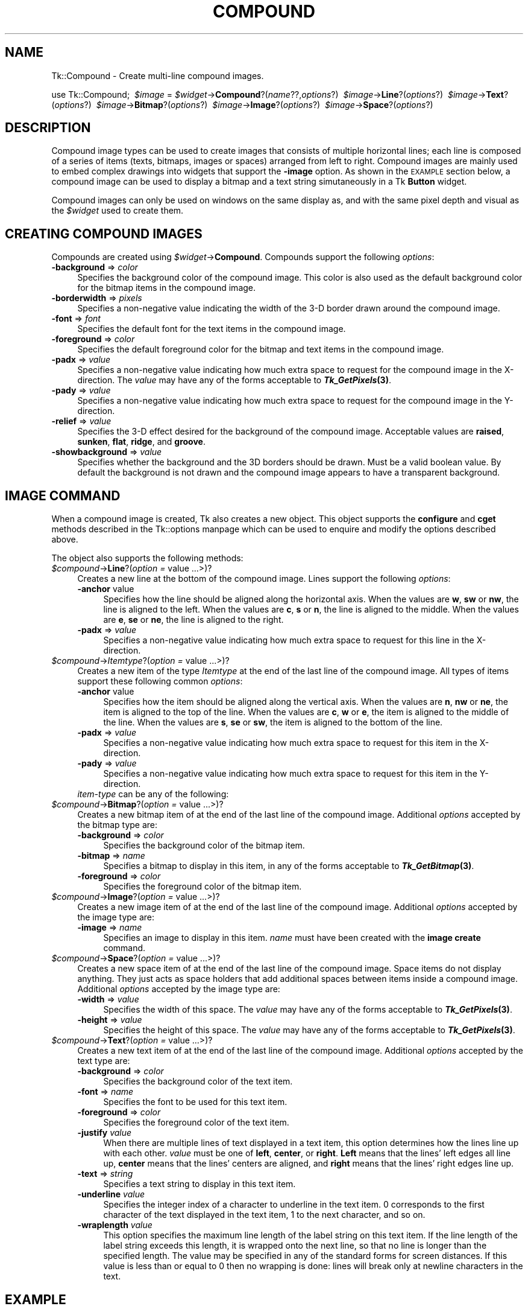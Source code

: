 .\" Automatically generated by Pod::Man version 1.15
.\" Fri Apr 20 14:51:16 2001
.\"
.\" Standard preamble:
.\" ======================================================================
.de Sh \" Subsection heading
.br
.if t .Sp
.ne 5
.PP
\fB\\$1\fR
.PP
..
.de Sp \" Vertical space (when we can't use .PP)
.if t .sp .5v
.if n .sp
..
.de Ip \" List item
.br
.ie \\n(.$>=3 .ne \\$3
.el .ne 3
.IP "\\$1" \\$2
..
.de Vb \" Begin verbatim text
.ft CW
.nf
.ne \\$1
..
.de Ve \" End verbatim text
.ft R

.fi
..
.\" Set up some character translations and predefined strings.  \*(-- will
.\" give an unbreakable dash, \*(PI will give pi, \*(L" will give a left
.\" double quote, and \*(R" will give a right double quote.  | will give a
.\" real vertical bar.  \*(C+ will give a nicer C++.  Capital omega is used
.\" to do unbreakable dashes and therefore won't be available.  \*(C` and
.\" \*(C' expand to `' in nroff, nothing in troff, for use with C<>
.tr \(*W-|\(bv\*(Tr
.ds C+ C\v'-.1v'\h'-1p'\s-2+\h'-1p'+\s0\v'.1v'\h'-1p'
.ie n \{\
.    ds -- \(*W-
.    ds PI pi
.    if (\n(.H=4u)&(1m=24u) .ds -- \(*W\h'-12u'\(*W\h'-12u'-\" diablo 10 pitch
.    if (\n(.H=4u)&(1m=20u) .ds -- \(*W\h'-12u'\(*W\h'-8u'-\"  diablo 12 pitch
.    ds L" ""
.    ds R" ""
.    ds C` ""
.    ds C' ""
'br\}
.el\{\
.    ds -- \|\(em\|
.    ds PI \(*p
.    ds L" ``
.    ds R" ''
'br\}
.\"
.\" If the F register is turned on, we'll generate index entries on stderr
.\" for titles (.TH), headers (.SH), subsections (.Sh), items (.Ip), and
.\" index entries marked with X<> in POD.  Of course, you'll have to process
.\" the output yourself in some meaningful fashion.
.if \nF \{\
.    de IX
.    tm Index:\\$1\t\\n%\t"\\$2"
..
.    nr % 0
.    rr F
.\}
.\"
.\" For nroff, turn off justification.  Always turn off hyphenation; it
.\" makes way too many mistakes in technical documents.
.hy 0
.if n .na
.\"
.\" Accent mark definitions (@(#)ms.acc 1.5 88/02/08 SMI; from UCB 4.2).
.\" Fear.  Run.  Save yourself.  No user-serviceable parts.
.bd B 3
.    \" fudge factors for nroff and troff
.if n \{\
.    ds #H 0
.    ds #V .8m
.    ds #F .3m
.    ds #[ \f1
.    ds #] \fP
.\}
.if t \{\
.    ds #H ((1u-(\\\\n(.fu%2u))*.13m)
.    ds #V .6m
.    ds #F 0
.    ds #[ \&
.    ds #] \&
.\}
.    \" simple accents for nroff and troff
.if n \{\
.    ds ' \&
.    ds ` \&
.    ds ^ \&
.    ds , \&
.    ds ~ ~
.    ds /
.\}
.if t \{\
.    ds ' \\k:\h'-(\\n(.wu*8/10-\*(#H)'\'\h"|\\n:u"
.    ds ` \\k:\h'-(\\n(.wu*8/10-\*(#H)'\`\h'|\\n:u'
.    ds ^ \\k:\h'-(\\n(.wu*10/11-\*(#H)'^\h'|\\n:u'
.    ds , \\k:\h'-(\\n(.wu*8/10)',\h'|\\n:u'
.    ds ~ \\k:\h'-(\\n(.wu-\*(#H-.1m)'~\h'|\\n:u'
.    ds / \\k:\h'-(\\n(.wu*8/10-\*(#H)'\z\(sl\h'|\\n:u'
.\}
.    \" troff and (daisy-wheel) nroff accents
.ds : \\k:\h'-(\\n(.wu*8/10-\*(#H+.1m+\*(#F)'\v'-\*(#V'\z.\h'.2m+\*(#F'.\h'|\\n:u'\v'\*(#V'
.ds 8 \h'\*(#H'\(*b\h'-\*(#H'
.ds o \\k:\h'-(\\n(.wu+\w'\(de'u-\*(#H)/2u'\v'-.3n'\*(#[\z\(de\v'.3n'\h'|\\n:u'\*(#]
.ds d- \h'\*(#H'\(pd\h'-\w'~'u'\v'-.25m'\f2\(hy\fP\v'.25m'\h'-\*(#H'
.ds D- D\\k:\h'-\w'D'u'\v'-.11m'\z\(hy\v'.11m'\h'|\\n:u'
.ds th \*(#[\v'.3m'\s+1I\s-1\v'-.3m'\h'-(\w'I'u*2/3)'\s-1o\s+1\*(#]
.ds Th \*(#[\s+2I\s-2\h'-\w'I'u*3/5'\v'-.3m'o\v'.3m'\*(#]
.ds ae a\h'-(\w'a'u*4/10)'e
.ds Ae A\h'-(\w'A'u*4/10)'E
.    \" corrections for vroff
.if v .ds ~ \\k:\h'-(\\n(.wu*9/10-\*(#H)'\s-2\u~\d\s+2\h'|\\n:u'
.if v .ds ^ \\k:\h'-(\\n(.wu*10/11-\*(#H)'\v'-.4m'^\v'.4m'\h'|\\n:u'
.    \" for low resolution devices (crt and lpr)
.if \n(.H>23 .if \n(.V>19 \
\{\
.    ds : e
.    ds 8 ss
.    ds o a
.    ds d- d\h'-1'\(ga
.    ds D- D\h'-1'\(hy
.    ds th \o'bp'
.    ds Th \o'LP'
.    ds ae ae
.    ds Ae AE
.\}
.rm #[ #] #H #V #F C
.\" ======================================================================
.\"
.IX Title "COMPOUND 1"
.TH COMPOUND 1 "perl v5.6.1" "1999-12-04" "User Contributed Perl Documentation"
.UC
.SH "NAME"
Tk::Compound \- Create multi-line compound images.
.PP
\&\ use Tk::Compound;
\&\ \fI$image\fR = \fI$widget\fR->\fBCompound\fR?(\fIname\fR??,\fIoptions\fR?)
\&\ \fI$image\fR->\fBLine\fR?(\fIoptions\fR?)
\&\ \fI$image\fR->\fBText\fR?(\fIoptions\fR?)
\&\ \fI$image\fR->\fBBitmap\fR?(\fIoptions\fR?)
\&\ \fI$image\fR->\fBImage\fR?(\fIoptions\fR?)
\&\ \fI$image\fR->\fBSpace\fR?(\fIoptions\fR?)
.SH "DESCRIPTION"
.IX Header "DESCRIPTION"
Compound image types can be used to create images that consists of
multiple horizontal lines; each line is composed of a series of items
(texts, bitmaps, images or spaces) arranged from left to
right. Compound images are mainly used to embed complex drawings into
widgets that support the \fB\-image\fR option. As shown in the \s-1EXAMPLE\s0
section below, a compound image can be used to display a bitmap and a
text string simutaneously in a Tk \fBButton\fR widget.
.PP
Compound images can only be used on windows on the same display as, and
with the same pixel depth and visual as the \fI$widget\fR used to create them.
.SH "CREATING COMPOUND IMAGES"
.IX Header "CREATING COMPOUND IMAGES"
Compounds are created using \fI$widget\fR->\fBCompound\fR.            
Compounds support the following \fIoptions\fR:
.Ip "\fB\-background\fR => \fIcolor\fR" 4
.IX Item "-background => color"
Specifies the background color of the compound image. This color is
also used as the default background color for the bitmap items in the
compound image.
.Ip "\fB\-borderwidth\fR => \fIpixels\fR" 4
.IX Item "-borderwidth => pixels"
Specifies a non-negative value indicating the width of the 3\-D border
drawn around the compound image.
.Ip "\fB\-font\fR => \fIfont\fR" 4
.IX Item "-font => font"
Specifies the default font for the text items in the compound image.
.Ip "\fB\-foreground\fR => \fIcolor\fR" 4
.IX Item "-foreground => color"
Specifies the default foreground color for the bitmap and text items
in the compound image.
.Ip "\fB\-padx\fR => \fIvalue\fR" 4
.IX Item "-padx => value"
Specifies a non-negative value indicating how much extra space to
request for the compound image in the X-direction. The \fIvalue\fR may
have any of the forms acceptable to \fB\f(BITk_GetPixels\fB\|(3)\fR.
.Ip "\fB\-pady\fR => \fIvalue\fR" 4
.IX Item "-pady => value"
Specifies a non-negative value indicating how much extra space to
request for the compound image in the Y-direction.
.Ip "\fB\-relief\fR => \fIvalue\fR" 4
.IX Item "-relief => value"
Specifies the 3\-D effect desired for the background of the compound
image. Acceptable values are \fBraised\fR, \fBsunken\fR, \fBflat\fR,
\&\fBridge\fR, and \fBgroove\fR.
.Ip "\fB\-showbackground\fR => \fIvalue\fR" 4
.IX Item "-showbackground => value"
Specifies whether the background and the 3D borders should be drawn.
Must be a valid boolean value. By default the background is not drawn
and the compound image appears to have a transparent background.
.SH "IMAGE COMMAND"
.IX Header "IMAGE COMMAND"
When a compound image is created, Tk also creates a new object.
This object supports the \fBconfigure\fR and \fBcget\fR methods
described in the Tk::options manpage which can be used to enquire and
modify the options described above.
.PP
The object also supports the following methods:
.Ip "\fI$compound\fR->\fBLine\fR?(\fIoption =\fR value ...>)?" 4
.IX Item "$compound->Line?(option = value ...>)?"
Creates a new line at the bottom of the compound image. Lines support
the following \fIoptions\fR:
.RS 4
.Ip "\fB\-anchor\fR value" 4
.IX Item "-anchor value"
Specifies how the line should be aligned along the horizontal axis.
When the values are \fBw\fR, \fBsw\fR or \fBnw\fR, the line is aligned
to the left. When the values are \fBc\fR, \fBs\fR or \fBn\fR, the line
is aligned to the middle.  When the values are \fBe\fR, \fBse\fR or
\&\fBne\fR, the line is aligned to the right.
.Ip "\fB\-padx\fR => \fIvalue\fR" 4
.IX Item "-padx => value"
Specifies a non-negative value indicating how much extra space to
request for this line in the X-direction.
.RE
.RS 4
.RE
.Ip "\fI$compound\fR->\fIItemtype\fR?(\fIoption =\fR value ...>)?" 4
.IX Item "$compound->Itemtype?(option = value ...>)?"
Creates a new item of the type \fIItemtype\fR at the end of the last
line of the compound image. All types of items support
these following common \fIoptions\fR:
.RS 4
.Ip "\fB\-anchor\fR value" 4
.IX Item "-anchor value"
Specifies how the item should be aligned along the vertical axis. When
the values are \fBn\fR, \fBnw\fR or \fBne\fR, the item is aligned to
the top of the line. When the values are \fBc\fR, \fBw\fR or \fBe\fR,
the item is aligned to the middle of the line.  When the values are
\&\fBs\fR, \fBse\fR or \fBsw\fR, the item is aligned to the bottom of
the line.
.Ip "\fB\-padx\fR => \fIvalue\fR" 4
.IX Item "-padx => value"
Specifies a non-negative value indicating how much extra space to
request for this item in the X-direction.
.Ip "\fB\-pady\fR => \fIvalue\fR" 4
.IX Item "-pady => value"
Specifies a non-negative value indicating how much extra space to
request for this item in the Y-direction.
.Ip "\fIitem-type\fR can be any of the following:" 4
.IX Item "item-type can be any of the following:"
.RE
.RS 4
.RE
.PD 0
.Ip "\fI$compound\fR->\fBBitmap\fR?(\fIoption =\fR value ...>)?" 4
.IX Item "$compound->Bitmap?(option = value ...>)?"
.PD
Creates a new bitmap item of at the end of the last
line of the compound image. Additional \fIoptions\fR accepted by the
bitmap type are:
.RS 4
.Ip "\fB\-background\fR => \fIcolor\fR" 4
.IX Item "-background => color"
Specifies the background color of the bitmap item.
.Ip "\fB\-bitmap\fR => \fIname\fR" 4
.IX Item "-bitmap => name"
Specifies a bitmap to display in this item, in any of the forms
acceptable to \fB\f(BITk_GetBitmap\fB\|(3)\fR.
.Ip "\fB\-foreground\fR => \fIcolor\fR" 4
.IX Item "-foreground => color"
Specifies the foreground color of the bitmap item.
.RE
.RS 4
.RE
.Ip "\fI$compound\fR->\fBImage\fR?(\fIoption =\fR value ...>)?" 4
.IX Item "$compound->Image?(option = value ...>)?"
Creates a new image item of at the end of the last
line of the compound image. Additional \fIoptions\fR accepted by the
image type are:
.RS 4
.Ip "\fB\-image\fR => \fIname\fR" 4
.IX Item "-image => name"
Specifies an image to display in this item. \fIname\fR
must have been created with the \fBimage create\fR command.
.RE
.RS 4
.RE
.Ip "\fI$compound\fR->\fBSpace\fR?(\fIoption =\fR value ...>)?" 4
.IX Item "$compound->Space?(option = value ...>)?"
Creates a new space item of at the end of the last line of the
compound image. Space items do not display anything. They just acts as
space holders that add additional spaces between items inside a
compound image. Additional \fIoptions\fR accepted by the image type
are:
.RS 4
.Ip "\fB\-width\fR => \fIvalue\fR" 4
.IX Item "-width => value"
Specifies the width of this space. The \fIvalue\fR may have any of the
forms acceptable to \fB\f(BITk_GetPixels\fB\|(3)\fR.
.Ip "\fB\-height\fR => \fIvalue\fR" 4
.IX Item "-height => value"
Specifies the height of this space. The \fIvalue\fR may have any of
the forms acceptable to \fB\f(BITk_GetPixels\fB\|(3)\fR.
.RE
.RS 4
.RE
.Ip "\fI$compound\fR->\fBText\fR?(\fIoption =\fR value ...>)?" 4
.IX Item "$compound->Text?(option = value ...>)?"
Creates a new text item of at the end of the last line of the compound
image. Additional \fIoptions\fR accepted by the text type are:
.RS 4
.Ip "\fB\-background\fR => \fIcolor\fR" 4
.IX Item "-background => color"
Specifies the background color of the text item.
.Ip "\fB\-font\fR => \fIname\fR" 4
.IX Item "-font => name"
Specifies the font to be used for this text item.
.Ip "\fB\-foreground\fR => \fIcolor\fR" 4
.IX Item "-foreground => color"
Specifies the foreground color of the text item.
.Ip "\fB\-justify\fR \fIvalue\fR" 4
.IX Item "-justify value"
When there are multiple lines of text displayed in a text item, this
option determines how the lines line up with each other. \fIvalue\fR
must be one of \fBleft\fR, \fBcenter\fR, or \fBright\fR.  \fBLeft\fR
means that the lines' left edges all line up, \fBcenter\fR means that
the lines' centers are aligned, and \fBright\fR means that the lines'
right edges line up.
.Ip "\fB\-text\fR => \fIstring\fR" 4
.IX Item "-text => string"
Specifies a text string to display in this text item.
.Ip "\fB\-underline\fR \fIvalue\fR" 4
.IX Item "-underline value"
Specifies the integer index of a character to underline in the text
item. 0 corresponds to the first character of the text displayed in
the text item, 1 to the next character, and so on.
.Ip "\fB\-wraplength\fR \fIvalue\fR" 4
.IX Item "-wraplength value"
This option specifies the maximum line length of the label string on
this text item. If the line length of the label string exceeds this
length, it is wrapped onto the next line, so that no line is longer
than the specified length. The value may be specified in any of the
standard forms for screen distances. If this value is less than or
equal to 0 then no wrapping is done: lines will break only at newline
characters in the text.
.RE
.RS 4
.RE
.SH "EXAMPLE"
.IX Header "EXAMPLE"
The following example creates a compound image with a bitmap and a
text string and places this image into a \fB\f(BIButton\fB\|(n)\fR
widget. Notice that the image must be created using the widget 
that it resides in.
.PP
.Vb 8
\&  my $b = $parent->Button;
\&  my $c = $b->Compound;
\&  $b->configure(-image => $c);
\&  $c->Line;
\&  $c->Bitmap(-bitmap => 'warning');
\&  $c->Space(-width => 8);
\&  $c->Text(-text => "Warning", -underline => 0);
\&  $b->pack;
.Ve
.SH "KEYWORDS"
.IX Header "KEYWORDS"
\&\fIimage\fR\|(n), \fITix\fR\|(n)
